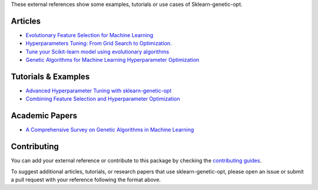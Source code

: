 These external references show some examples, tutorials or use cases
of Sklearn-genetic-opt.

Articles
========
* `Evolutionary Feature Selection for Machine Learning <https://towardsdatascience.com/evolutionary-feature-selection-for-machine-learning-8b2d4be21ec0>`_
* `Hyperparameters Tuning: From Grid Search to Optimization. <https://towardsdatascience.com/hyperparameters-tuning-from-grid-search-to-optimization-a09853f4e1b6>`_
* `Tune your Scikit-learn model using evolutionary algorithms <https://medium.com/mlearning-ai/tune-your-scikit-learn-model-using-evolutionary-algorithms-30538248ac16>`_
* `Genetic Algorithms for Machine Learning Hyperparameter Optimization <https://machinelearningmastery.com/genetic-algorithm-for-feature-selection-in-machine-learning/>`_

Tutorials & Examples
====================
* `Advanced Hyperparameter Tuning with sklearn-genetic-opt <https://github.com/rodrigo-arenas/sklearn-genetic-opt/tree/master/examples>`_
* `Combining Feature Selection and Hyperparameter Optimization <https://scikit-learn.org/stable/modules/feature_selection.html>`_

Academic Papers
===============
* `A Comprehensive Survey on Genetic Algorithms in Machine Learning <https://www.mdpi.com/2227-9709/9/2/45>`_

Contributing
============
You can add your external reference or contribute to this package by checking the
`contributing guides <https://github.com/rodrigo-arenas/Sklearn-genetic-opt/blob/master/CONTRIBUTING.md>`_.

To suggest additional articles, tutorials, or research papers that use sklearn-genetic-opt,
please open an issue or submit a pull request with your reference following the format above.
